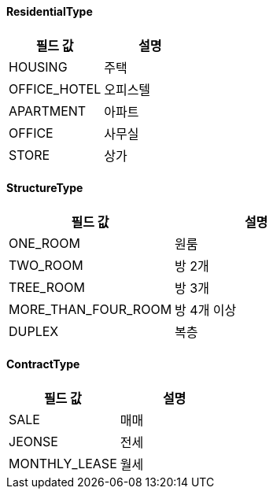 [[ResidentialType]]
==== ResidentialType

|===
|필드 값 |설명

|HOUSING
|주택

|OFFICE_HOTEL
|오피스텔

|APARTMENT
|아파트

|OFFICE
|사무실

|STORE
|상가

|===

[[StructureType]]
==== StructureType

|===
|필드 값 |설명

|ONE_ROOM
|원룸

|TWO_ROOM
|방 2개

|TREE_ROOM
|방 3개

|MORE_THAN_FOUR_ROOM
|방 4개 이상

|DUPLEX
|복층
|===

[[ContractType]]
==== ContractType

|===
|필드 값 |설명

|SALE
|매매

|JEONSE
|전세

|MONTHLY_LEASE
|월세
|===


